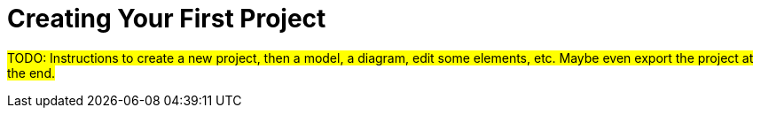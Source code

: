 = Creating Your First Project

#TODO: Instructions to create a new project, then a model, a diagram, edit some elements, etc. Maybe even export the project at the end.#